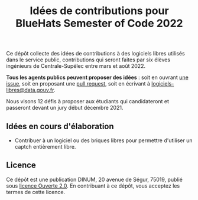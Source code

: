 #+title: Idées de contributions pour BlueHats Semester of Code 2022

Ce dépôt collecte des idées de contributions à des logiciels libres
utilisés dans le service public, contributions qui seront faites par
six élèves ingénieurs de Centrale-Supélec entre mars et août 2022.

*Tous les agents publics peuvent proposer des idées* : soit en ouvrant
[[https://github.com/blue-hats/bluehats-soc/issues][une issue]], soit en proposant une [[https://github.com/blue-hats/bluehats-soc/pulls][pull request]], soit en écrivant à
[[mailto:logiciels-libres@data.gouv.fr][logiciels-libres@data.gouv.fr]].

Nous visons 12 défis à proposer aux étudiants qui candidateront et
passeront devant un jury début décembre 2021.

** Idées en cours d'élaboration

- Contribuer à un logiciel ou des briques libres pour permettre
  d'utiliser un captch entièrement libre.

** Licence

Ce dépôt est une publication DINUM, 20 avenue de Ségur, 75019, publié
sous [[file:LICENSE.txt][licence Ouverte 2.0]].  En contribuant à ce dépôt, vous acceptez
les termes de cette licence.

